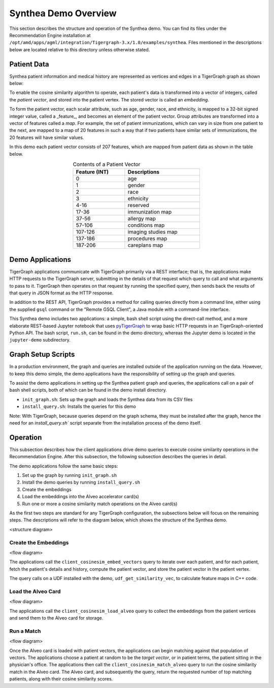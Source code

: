 Synthea Demo Overview
=====================

This section describes the structure and operation of the Synthea demo.
You can find its files under the Recommendation Engine installation
at ``/opt/amd/apps/agml/integration/Tigergraph-3.x/1.0/examples/synthea``.  Files mentioned
in the descriptions below are located relative to this directory unless otherwise stated.

Patient Data
------------

Synthea patient information and medical history are represented as vertices 
and edges in a TigerGraph graph as shown below:  

.. image:: /images/synthea-patient-schema.png
   :alt: Cosine Similarity Formula
   :scale: 60%
   :align: center

To enable the cosine similarity algorithm to operate, each patient's data is transformed into a vector of integers,
called the *patient vector*, and stored into the patient vertex.  The stored vector is called an *embedding*.

To form the patient vector, each scalar attribute, such as age, gender, race, and ethnicity, is mapped to 
a 32-bit signed integer value, called a _feature_, and becomes an element of the patient vector.
Group attributes are transformed into
a vector of features called a *map*.  For example, the set of patient immunizations, which can
vary in size from one patient to the next, are mapped to a map of 20 features in such a way that
if two patients have similar sets of immunizations, the 20 features will have similar values.

In this demo each patient vector consists of 207 features, which are mapped from patient data as shown in the table
below.

.. table:: Contents of a Patient Vector
    :align: center
    :width: 50%

    +---------------+--------------------+
    | Feature (INT) |  Descriptions      |
    +===============+====================+
    | 0             | age                |
    +---------------+--------------------+
    | 1             | gender             | 
    +---------------+--------------------+
    | 2             | race               |
    +---------------+--------------------+
    | 3             | ethnicity          | 
    +---------------+--------------------+
    | 4-16          | reserved           |
    +---------------+--------------------+
    | 17-36         | immunization map   | 
    +---------------+--------------------+
    | 37-56         | allergy map        |
    +---------------+--------------------+
    | 57-106        | conditions map     |
    +---------------+--------------------+
    | 107-126       | imaging studies map|
    +---------------+--------------------+
    | 137-186       | procedures map     | 
    +---------------+--------------------+
    | 187-206       | careplans map      |
    +---------------+--------------------+

..
    Consine similarity is calcualted between the index patient vector and all 
    other patient vectors. The results are then sorted and the top 100 patients with 
    highest scores are presented. Below are the details of the feature map:

Demo Applications
-----------------

TigerGraph applications communicate with TigerGraph primarily via a REST interface; that is, the applications make HTTP
requests to the TigerGraph server, submitting in the details of that request which query to call and what arguments
to pass to it.  TigerGraph then operates on that request by running the specified query, then sends back the
results of that query in JSON format as the HTTP response.

In addition to the REST API, TigerGraph provides a method for calling queries directly from a command line,
either using the supplied ``gsql`` command or the "Remote GSQL Client", a Java module with a command-line interface.

This Synthea demo includes two applications: a simple, bash shell script using the direct-call method, and
a more elaborate REST-based Jupyter notebook that uses `pyTigerGraph <https://github.com/pyTigerGraph/pyTigerGraph>`_
to wrap basic HTTP requests in an TigerGraph-oriented Python API.  The bash script, ``run.sh``, can be found
in the demo directory, whereas the Jupyter demo is located in the ``jupyter-demo`` subdirectory.

Graph Setup Scripts
-------------------

In a production environment, the graph and queries are installed outside of the application running on the data.
However, to keep this demo simple, the demo applications have the responsibility of setting up the graph and queries.

To assist the demo applications in setting up the Synthea patient graph and queries, the applications call on a pair
of bash shell scripts, both of which can be found in the demo install directory.

* ``init_graph.sh``: Sets up the graph and loads the Synthea data from its CSV files

* ``install_query.sh``: Installs the queries for this demo

Note: With TigerGraph, because queries depend on the graph schema, they must be installed after the graph, hence
the need for an `install_query.sh`` script separate from the installation process of the demo itself.

Operation
---------

This subsection describes how the client applications drive demo queries to execute cosine similarity
operations in the Recommendation Engine.  After this subsection, the following subsection describes
the queries in detail.

The demo applications follow the same basic steps:

1. Set up the graph by running ``init_graph.sh``
2. Install the demo queries by running ``install_query.sh``
3. Create the embeddings
4. Load the embeddings into the Alveo accelerator card(s)
5. Run one or more a cosine similarity match operations on the Alveo card(s)

As the first two steps are standard for any TigerGraph configuration, the subsections below will focus on
the remaining steps.  The descriptions will refer to the diagram below, which shows the structure of the Synthea demo.

<structure diagram>

Create the Embeddings
*********************

<flow diagram>

The applications call the ``client_cosinesim_embed_vectors`` query to iterate over each patient, and for each patient,
fetch the patient's details and history, compute the patient vector, and store the patient vector in the patient
vertex.

The query calls on a UDF installed with the demo, ``udf_get_similarity_vec``, to calculate feature maps in C++ code.

Load the Alveo Card
*******************

<flow diagram>

The applications call the ``client_cosinesim_load_alveo`` query to collect the embeddings from the patient vertices
and send them to the Alveo card for storage.

Run a Match
***********

<flow diagram>

Once the Alveo card is loaded with patient vectors, the applications can begin matching against that population
of vectors.  The applications choose a patient at random to be the *target vector*, or in patient terms, the patient
sitting in the physician's office.  The applications then call the ``client_cosinesim_match_alveo`` query to run
the cosine similarity match in the Alveo card.  The Alveo card, and subsequently the query, return the requested
number of top matching patients, along with their cosine similarity scores.
